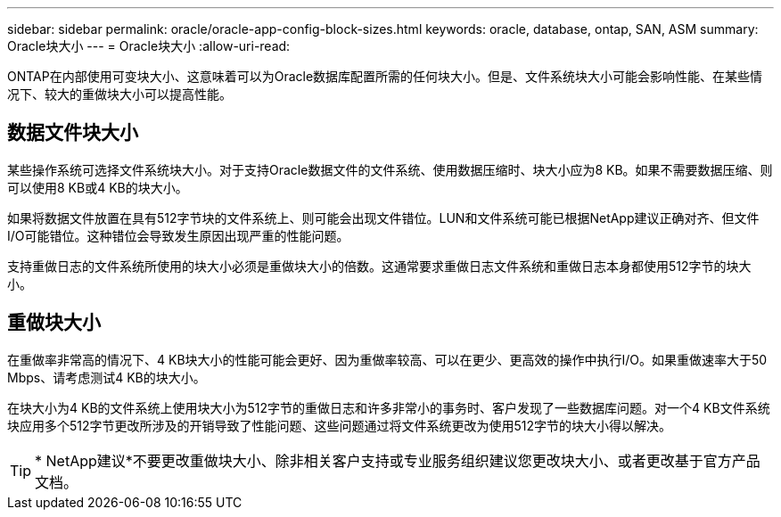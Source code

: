---
sidebar: sidebar 
permalink: oracle/oracle-app-config-block-sizes.html 
keywords: oracle, database, ontap, SAN, ASM 
summary: Oracle块大小 
---
= Oracle块大小
:allow-uri-read: 


[role="lead"]
ONTAP在内部使用可变块大小、这意味着可以为Oracle数据库配置所需的任何块大小。但是、文件系统块大小可能会影响性能、在某些情况下、较大的重做块大小可以提高性能。



== 数据文件块大小

某些操作系统可选择文件系统块大小。对于支持Oracle数据文件的文件系统、使用数据压缩时、块大小应为8 KB。如果不需要数据压缩、则可以使用8 KB或4 KB的块大小。

如果将数据文件放置在具有512字节块的文件系统上、则可能会出现文件错位。LUN和文件系统可能已根据NetApp建议正确对齐、但文件I/O可能错位。这种错位会导致发生原因出现严重的性能问题。

支持重做日志的文件系统所使用的块大小必须是重做块大小的倍数。这通常要求重做日志文件系统和重做日志本身都使用512字节的块大小。



== 重做块大小

在重做率非常高的情况下、4 KB块大小的性能可能会更好、因为重做率较高、可以在更少、更高效的操作中执行I/O。如果重做速率大于50 Mbps、请考虑测试4 KB的块大小。

在块大小为4 KB的文件系统上使用块大小为512字节的重做日志和许多非常小的事务时、客户发现了一些数据库问题。对一个4 KB文件系统块应用多个512字节更改所涉及的开销导致了性能问题、这些问题通过将文件系统更改为使用512字节的块大小得以解决。


TIP: * NetApp建议*不要更改重做块大小、除非相关客户支持或专业服务组织建议您更改块大小、或者更改基于官方产品文档。
